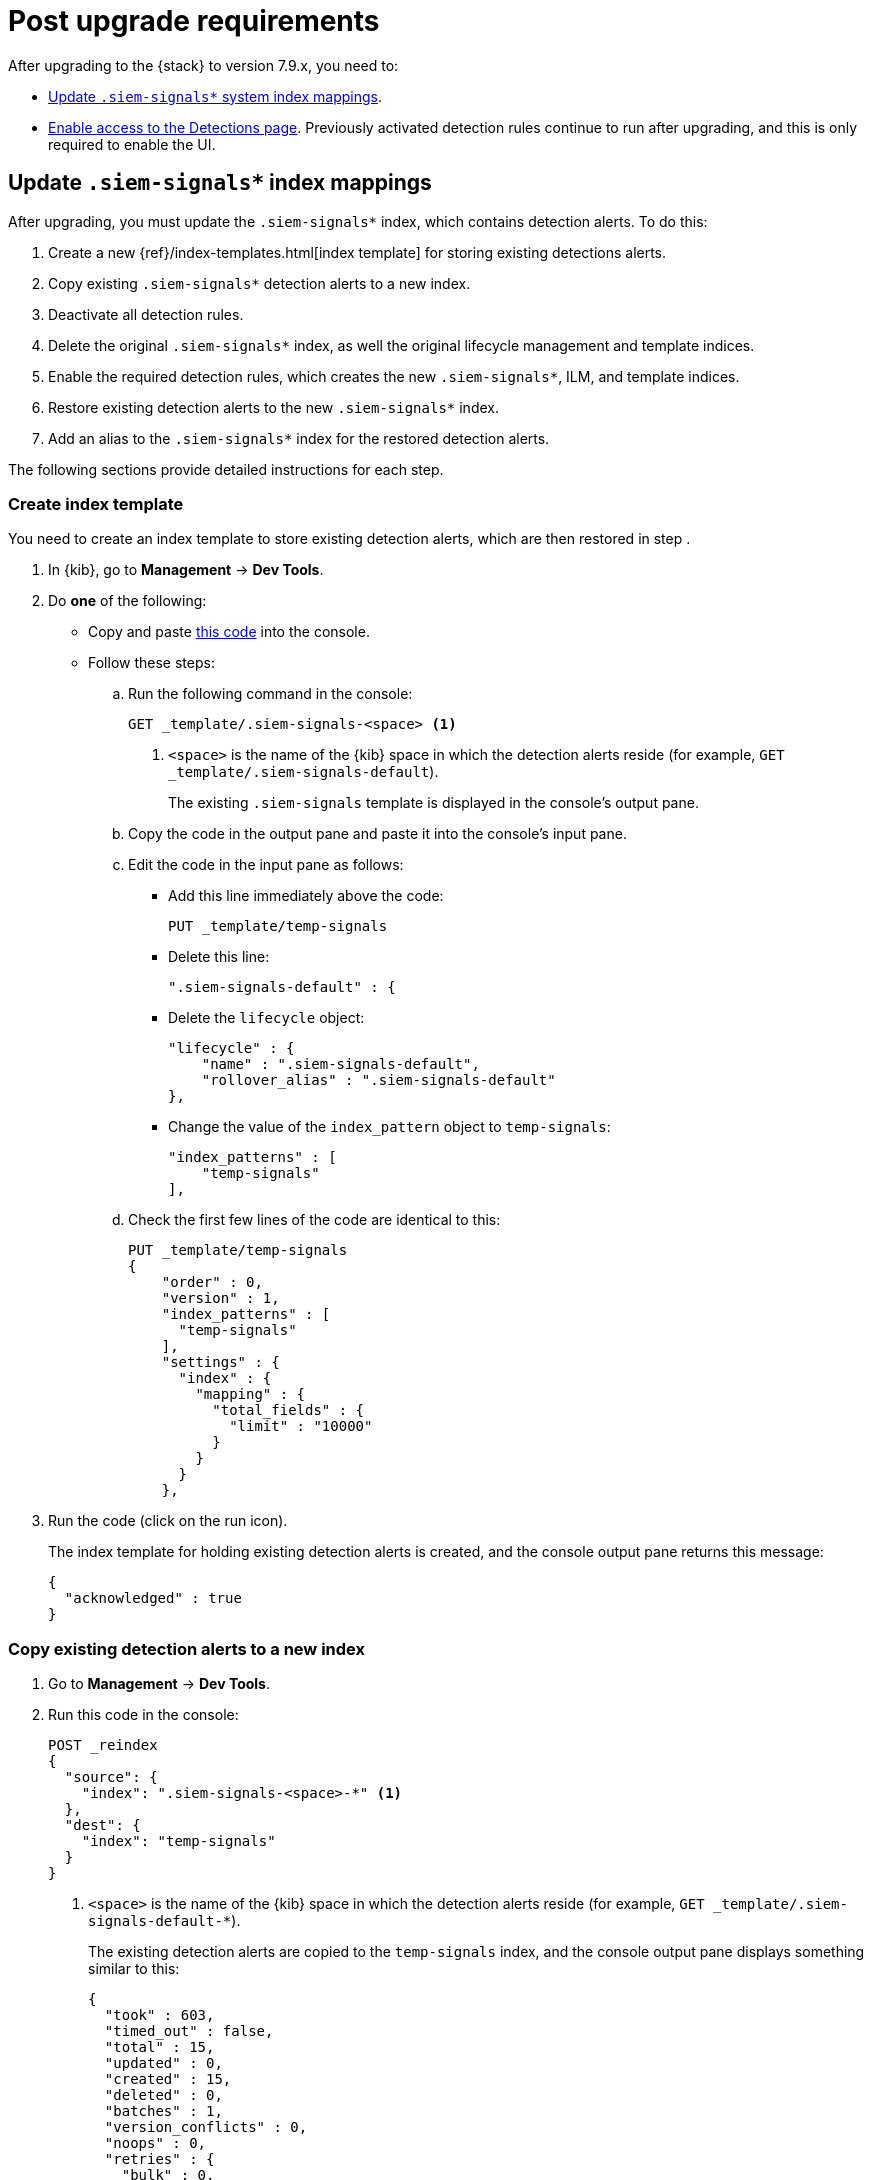 [[post-upgrade-req]]
[role="xpack"]
= Post upgrade requirements

After upgrading to the {stack} to version 7.9.x, you need to:

* <<update-signal-index-mapping, Update `.siem-signals*` system index mappings>>.
* <<enable-detections-ui, Enable access to the Detections page>>. Previously
activated detection rules continue to run after upgrading, and this is only
required to enable the UI.

[discrete]
[[update-signal-index-mapping]]
== Update `.siem-signals*` index mappings

After upgrading, you must update the `.siem-signals*` index, which contains
detection alerts. To do this:

. Create a new {ref}/index-templates.html[index template] for storing existing
detections alerts.
. Copy existing `.siem-signals*` detection alerts to a new index.
. Deactivate all detection rules.
. Delete the original `.siem-signals*` index, as well the original lifecycle
management and template indices.
. Enable the required detection rules, which creates the new `.siem-signals*`,
ILM, and template indices.
. Restore existing detection alerts to the new `.siem-signals*` index.
. Add an alias to the `.siem-signals*` index for the restored detection alerts.

The following sections provide detailed instructions for each step.

[discrete]
=== Create index template

You need to create an index template to store existing detection alerts, which
are then restored in step .

. In {kib}, go to *Management* -> *Dev Tools*.
. Do *one* of the following:
* Copy and paste <<signals-index-template, this code>> into the console.
* Follow these steps:
.. Run the following command in the console:
+
[source,console]
--------------------------------------------------
GET _template/.siem-signals-<space> <1>
--------------------------------------------------
<1> `<space>` is the name of the {kib} space in which the detection alerts
reside (for example, `GET _template/.siem-signals-default`).
+
The existing `.siem-signals` template is displayed in the console's output pane.
.. Copy the code in the output pane and paste it into the console's input pane.
.. Edit the code in the input pane as follows:
** Add this line immediately above the code:
+
[source,txt]
--------------------------------------------------
PUT _template/temp-signals
--------------------------------------------------
** Delete this line:
+
[source,txt]
--------------------------------------------------
".siem-signals-default" : {
--------------------------------------------------
** Delete the `lifecycle` object:
+
[source,js]
--------------------------------------------------
"lifecycle" : {
    "name" : ".siem-signals-default",
    "rollover_alias" : ".siem-signals-default"
},
--------------------------------------------------
** Change the value of the `index_pattern` object to `temp-signals`:
+
[source,js]
--------------------------------------------------
"index_patterns" : [
    "temp-signals"
],
--------------------------------------------------
.. Check the first few lines of the code are identical to this:
+
[source,txt]
--------------------------------------------------
PUT _template/temp-signals
{
    "order" : 0,
    "version" : 1,
    "index_patterns" : [
      "temp-signals"
    ],
    "settings" : {
      "index" : {
        "mapping" : {
          "total_fields" : {
            "limit" : "10000"
          }
        }
      }
    },
--------------------------------------------------
. Run the code (click on the run icon).
+
The index template for holding existing detection alerts is created, and the
console output pane returns this message:
+
[source,console-result]
--------------------------------------------------
{
  "acknowledged" : true
}
--------------------------------------------------

[discrete]
=== Copy existing detection alerts to a new index

. Go to *Management* -> *Dev Tools*.
. Run this code in the console:
+
[source,console]
--------------------------------------------------
POST _reindex
{
  "source": {
    "index": ".siem-signals-<space>-*" <1>
  },
  "dest": {
    "index": "temp-signals"
  }
}
--------------------------------------------------
<1> `<space>` is the name of the {kib} space in which the detection alerts
reside (for example, `GET _template/.siem-signals-default-*`).
+
The existing detection alerts are copied to the `temp-signals` index, and the
console output pane displays something similar to this:
+
[source,console-result]
--------------------------------------------------
{
  "took" : 603,
  "timed_out" : false,
  "total" : 15,
  "updated" : 0,
  "created" : 15,
  "deleted" : 0,
  "batches" : 1,
  "version_conflicts" : 0,
  "noops" : 0,
  "retries" : {
    "bulk" : 0,
    "search" : 0
  },
  "throttled_millis" : 0,
  "requests_per_second" : -1.0,
  "throttled_until_millis" : 0,
  "failures" : [ ]
}
--------------------------------------------------
